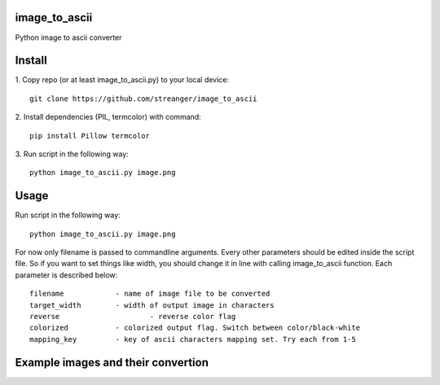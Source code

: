 image_to_ascii
===========
Python image to ascii converter


Install
===========

1. Copy repo (or at least image_to_ascii.py) to your local device:
::
    git clone https://github.com/streanger/image_to_ascii
2. Install dependencies (PIL, termcolor) with command:
::
    pip install Pillow termcolor
    
3. Run script in the following way:
::
    python image_to_ascii.py image.png
	
	
Usage
===========
Run script in the following way:
::
    python image_to_ascii.py image.png
	
For now only filename is passed to commandline arguments. Every other parameters should be edited inside the script file. So if you want to set things like width, you should change it in line with calling image_to_ascii function. Each parameter is described below:
::
    filename		- name of image file to be converted
    target_width	- width of output image in characters
    reverse			- reverse color flag
    colorized		- colorized output flag. Switch between color/black-white
    mapping_key		- key of ascii characters mapping set. Try each from 1-5
	
Example images and their convertion
===========
.. image:: images/image1.png
.. image:: images/output1.png
.. image:: images/image2.png
.. image:: images/output2.png
